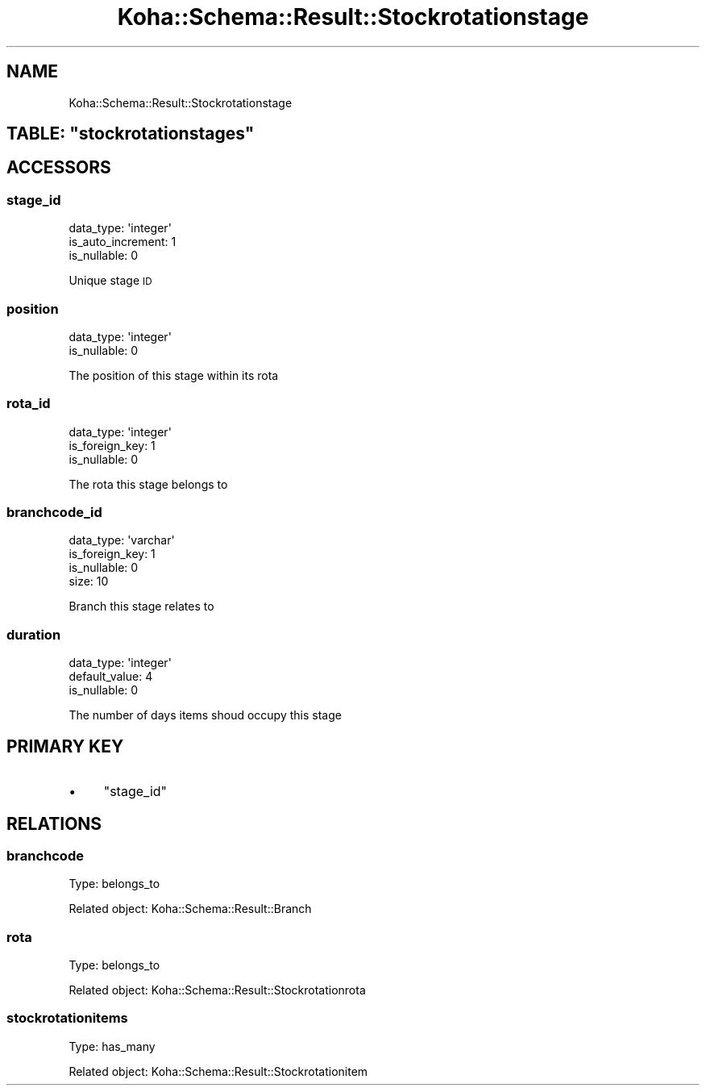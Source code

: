 .\" Automatically generated by Pod::Man 4.10 (Pod::Simple 3.35)
.\"
.\" Standard preamble:
.\" ========================================================================
.de Sp \" Vertical space (when we can't use .PP)
.if t .sp .5v
.if n .sp
..
.de Vb \" Begin verbatim text
.ft CW
.nf
.ne \\$1
..
.de Ve \" End verbatim text
.ft R
.fi
..
.\" Set up some character translations and predefined strings.  \*(-- will
.\" give an unbreakable dash, \*(PI will give pi, \*(L" will give a left
.\" double quote, and \*(R" will give a right double quote.  \*(C+ will
.\" give a nicer C++.  Capital omega is used to do unbreakable dashes and
.\" therefore won't be available.  \*(C` and \*(C' expand to `' in nroff,
.\" nothing in troff, for use with C<>.
.tr \(*W-
.ds C+ C\v'-.1v'\h'-1p'\s-2+\h'-1p'+\s0\v'.1v'\h'-1p'
.ie n \{\
.    ds -- \(*W-
.    ds PI pi
.    if (\n(.H=4u)&(1m=24u) .ds -- \(*W\h'-12u'\(*W\h'-12u'-\" diablo 10 pitch
.    if (\n(.H=4u)&(1m=20u) .ds -- \(*W\h'-12u'\(*W\h'-8u'-\"  diablo 12 pitch
.    ds L" ""
.    ds R" ""
.    ds C` ""
.    ds C' ""
'br\}
.el\{\
.    ds -- \|\(em\|
.    ds PI \(*p
.    ds L" ``
.    ds R" ''
.    ds C`
.    ds C'
'br\}
.\"
.\" Escape single quotes in literal strings from groff's Unicode transform.
.ie \n(.g .ds Aq \(aq
.el       .ds Aq '
.\"
.\" If the F register is >0, we'll generate index entries on stderr for
.\" titles (.TH), headers (.SH), subsections (.SS), items (.Ip), and index
.\" entries marked with X<> in POD.  Of course, you'll have to process the
.\" output yourself in some meaningful fashion.
.\"
.\" Avoid warning from groff about undefined register 'F'.
.de IX
..
.nr rF 0
.if \n(.g .if rF .nr rF 1
.if (\n(rF:(\n(.g==0)) \{\
.    if \nF \{\
.        de IX
.        tm Index:\\$1\t\\n%\t"\\$2"
..
.        if !\nF==2 \{\
.            nr % 0
.            nr F 2
.        \}
.    \}
.\}
.rr rF
.\" ========================================================================
.\"
.IX Title "Koha::Schema::Result::Stockrotationstage 3pm"
.TH Koha::Schema::Result::Stockrotationstage 3pm "2025-04-28" "perl v5.28.1" "User Contributed Perl Documentation"
.\" For nroff, turn off justification.  Always turn off hyphenation; it makes
.\" way too many mistakes in technical documents.
.if n .ad l
.nh
.SH "NAME"
Koha::Schema::Result::Stockrotationstage
.ie n .SH "TABLE: ""stockrotationstages"""
.el .SH "TABLE: \f(CWstockrotationstages\fP"
.IX Header "TABLE: stockrotationstages"
.SH "ACCESSORS"
.IX Header "ACCESSORS"
.SS "stage_id"
.IX Subsection "stage_id"
.Vb 3
\&  data_type: \*(Aqinteger\*(Aq
\&  is_auto_increment: 1
\&  is_nullable: 0
.Ve
.PP
Unique stage \s-1ID\s0
.SS "position"
.IX Subsection "position"
.Vb 2
\&  data_type: \*(Aqinteger\*(Aq
\&  is_nullable: 0
.Ve
.PP
The position of this stage within its rota
.SS "rota_id"
.IX Subsection "rota_id"
.Vb 3
\&  data_type: \*(Aqinteger\*(Aq
\&  is_foreign_key: 1
\&  is_nullable: 0
.Ve
.PP
The rota this stage belongs to
.SS "branchcode_id"
.IX Subsection "branchcode_id"
.Vb 4
\&  data_type: \*(Aqvarchar\*(Aq
\&  is_foreign_key: 1
\&  is_nullable: 0
\&  size: 10
.Ve
.PP
Branch this stage relates to
.SS "duration"
.IX Subsection "duration"
.Vb 3
\&  data_type: \*(Aqinteger\*(Aq
\&  default_value: 4
\&  is_nullable: 0
.Ve
.PP
The number of days items shoud occupy this stage
.SH "PRIMARY KEY"
.IX Header "PRIMARY KEY"
.IP "\(bu" 4
\&\*(L"stage_id\*(R"
.SH "RELATIONS"
.IX Header "RELATIONS"
.SS "branchcode"
.IX Subsection "branchcode"
Type: belongs_to
.PP
Related object: Koha::Schema::Result::Branch
.SS "rota"
.IX Subsection "rota"
Type: belongs_to
.PP
Related object: Koha::Schema::Result::Stockrotationrota
.SS "stockrotationitems"
.IX Subsection "stockrotationitems"
Type: has_many
.PP
Related object: Koha::Schema::Result::Stockrotationitem
